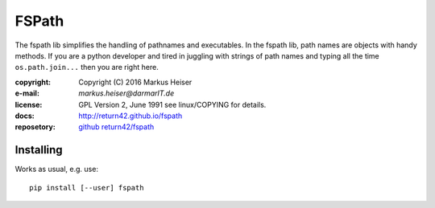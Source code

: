 ======
FSPath
======

The fspath lib simplifies the handling of pathnames and executables. In the
fspath lib, path names are objects with handy methods. If you are a python
developer and tired in juggling with strings of path names and typing all the
time ``os.path.join...`` then you are right here.

:copyright:  Copyright (C) 2016 Markus Heiser
:e-mail:     *markus.heiser*\ *@*\ *darmarIT.de*
:license:    GPL Version 2, June 1991 see linux/COPYING for details.
:docs:       http://return42.github.io/fspath
:reposetory: `github return42/fspath <https://github.com/return42/fspath>`_

Installing
==========

Works as usual, e.g. use::

  pip install [--user] fspath
